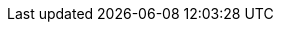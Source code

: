 // Standard document attributes
:data-uri!:
:doctype: article
:experimental:
:idprefix:
:imagesdir: images
:numbered:
:sectanchors!:
:sectnums:
:source-highlighter: highlightjs
:toc: left
:linkattrs:
:toclevels: 2

//documentation attributes for file structure - do not modify
:rootdir: ../ocf-docs/
:commondir: ../ocf-docs/common/

// Product attributes
:ProjectName: OpenShift{nbsp}Cloud{nbsp}Functions
:ProjectNameID: OCF
:ProjectVersion: 0.2.0

// Component and versions
:KnativeVersion: value
:ServiceMeshVersion: value
:OpenShiftVersion: value
:OS: OpenShift
:OLM: Operator Lifecycle Manager
:mini: Minishift
